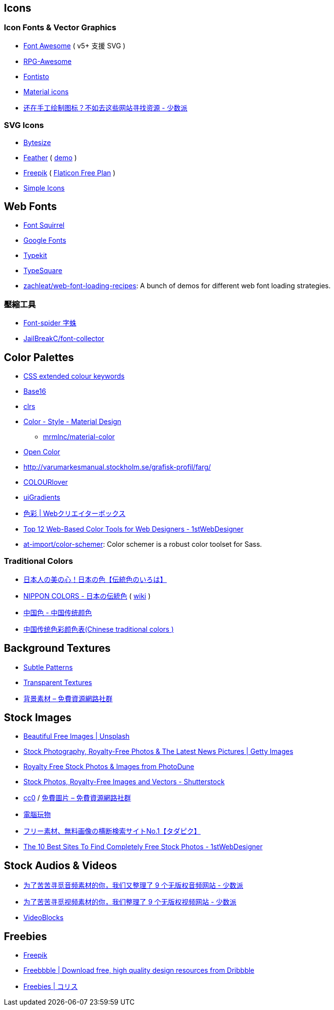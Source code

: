 == Icons

=== Icon Fonts & Vector Graphics
- https://fontawesome.com/[Font Awesome] ( v5+ 支援 SVG )
- https://nagoshiashumari.github.io/Rpg-Awesome/[RPG-Awesome]
- http://fontisto.com/[Fontisto]
- https://material.io/icons/[Material icons]
- https://sspai.com/post/42236[还在手工绘制图标？不如去这些网站寻找资源 - 少数派]

=== SVG Icons
- https://danklammer.com/bytesize-icons/[Bytesize]
- https://github.com/colebemis/feather/tree/master/icons[Feather] ( https://feathericons.com/[demo] )
- https://www.freepik.com/free-icons[Freepik] ( https://www.flaticon.com/[Flaticon Free Plan] )
- https://simpleicons.org/[Simple Icons]

== Web Fonts
- https://www.fontsquirrel.com[Font Squirrel]
- https://fonts.google.com/[Google Fonts]
- https://typekit.com/[Typekit]
- http://typesquare.com/service/fontlist/[TypeSquare]
- https://github.com/zachleat/web-font-loading-recipes[zachleat/web-font-loading-recipes]: A bunch of demos for different web font loading strategies.

// https://github.com/qrpike/Web-Font-Load

=== 壓縮工具
- https://github.com/aui/font-spider[Font-spider 字蛛]
- https://github.com/JailBreakC/font-collector[JailBreakC/font-collector]

== Color Palettes
- https://www.chenhuijing.com/css-colours/[CSS extended colour keywords]
- https://github.com/chriskempson/base16[Base16]
- http://clrs.cc[clrs]
- https://material.io/guidelines/style/color.html#color-color-palette[Color - Style - Material Design]
* https://github.com/mrmlnc/material-color[mrmlnc/material-color]
- https://yeun.github.io/open-color/[Open Color]
- http://varumarkesmanual.stockholm.se/grafisk-profil/farg/
- http://www.colourlovers.com/palettes/search?sortCol=votes&sortBy=desc&query=&userName=&hex=FFB69F[COLOURlover]
- https://uigradients.com/[uiGradients]
- https://www.webcreatorbox.com/tag/colour[色彩 | Webクリエイターボックス]
- https://1stwebdesigner.com/web-based-color-tools/[Top 12 Web-Based Color Tools for Web Designers - 1stWebDesigner]
- https://github.com/at-import/color-schemer[at-import/color-schemer]: Color schemer is a robust color toolset for Sass.

=== Traditional Colors
- https://irocore.com/[日本人の美の心！日本の色【伝統色のいろは】]
- http://nipponcolors.com/[NIPPON COLORS - 日本の伝統色] ( https://en.wikipedia.org/wiki/Traditional_colors_of_Japan[wiki] )
- http://zhongguose.com/[中国色 - 中国传统颜色]
- http://ylbook.com/cms/web/chuantongsecai/chuantongsecai.htm[中国传统色彩颜色表(Chinese traditional colors )]

== Background Textures
- https://www.toptal.com/designers/subtlepatterns/[Subtle Patterns]
- https://www.transparenttextures.com/[Transparent Textures]
- https://free.com.tw/tag/%E8%83%8C%E6%99%AF%E7%B4%A0%E6%9D%90/[背景素材 – 免費資源網路社群]

== Stock Images
- https://unsplash.com/[Beautiful Free Images | Unsplash]
- http://www.gettyimages.com/[Stock Photography, Royalty-Free Photos & The Latest News Pictures | Getty Images]
- https://photodune.net/[Royalty Free Stock Photos & Images from PhotoDune]
- https://www.shutterstock.com/[Stock Photos, Royalty-Free Images and Vectors - Shutterstock]
- https://free.com.tw/tag/cc0/[cc0] / https://free.com.tw/tag/%e5%85%8d%e8%b2%bb%e5%9c%96%e7%89%87/[免費圖片 – 免費資源網路社群] 
- http://www.playpcesor.com/search/label/%E5%9C%96%E5%BA%AB%E7%B4%A0%E6%9D%90[電腦玩物]
- http://www.tadapic.com/[フリー素材、無料画像の横断検索サイトNo.1【タダピク】]
- https://1stwebdesigner.com/best-free-stock-photos/[The 10 Best Sites To Find Completely Free Stock Photos - 1stWebDesigner]

== Stock Audios & Videos
- https://sspai.com/post/42505[为了苦苦寻觅音频素材的你，我们又整理了 9 个无版权音频网站 - 少数派]
- https://sspai.com/post/42431[为了苦苦寻觅视频素材的你，我们整理了 9 个无版权视频网站 - 少数派]
- https://www.videoblocks.com/[VideoBlocks]

== Freebies
- https://www.freepik.com/[Freepik]
- http://freebbble.com/[Freebbble | Download free, high quality design resources from Dribbble]
- http://coliss.com/articles/category/freebies/[Freebies | コリス]
